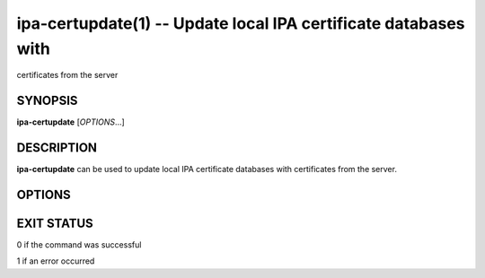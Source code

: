 .. AUTO-GENERATED FILE, DO NOT EDIT!

================================================================
ipa-certupdate(1) -- Update local IPA certificate databases with
================================================================
certificates from the server

SYNOPSIS
========

**ipa-certupdate** [*OPTIONS*...]

DESCRIPTION
===========

**ipa-certupdate** can be used to update local IPA certificate databases
with certificates from the server.

OPTIONS
=======

.. option:: -v, --verbose

   Print debugging information.

.. option:: -q, --quiet

   Output only errors.

.. option:: --log-file=<FILE>

   Log to the given file.

EXIT STATUS
===========

0 if the command was successful

1 if an error occurred
